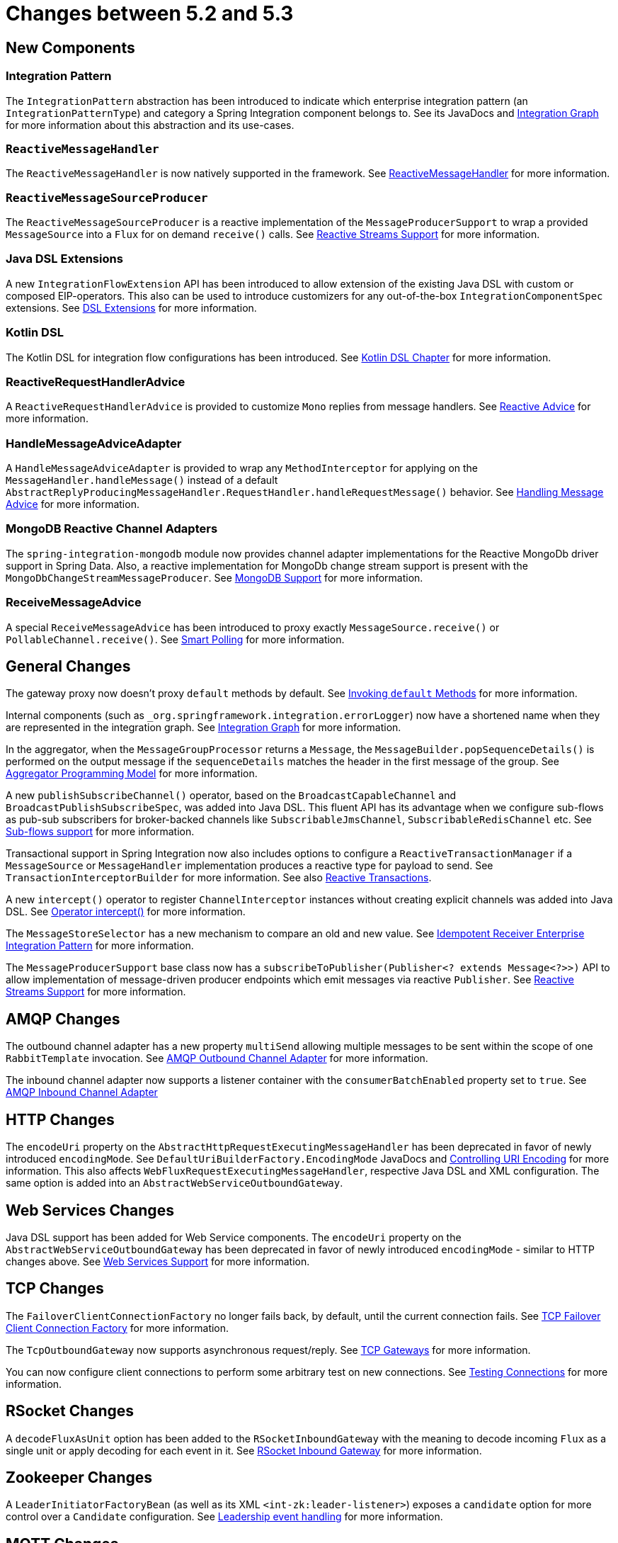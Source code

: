 [[migration-5.2-5.3]]
= Changes between 5.2 and 5.3

[[x5.3-new-components]]
== New Components

[[x5.3-integration-pattern]]
=== Integration Pattern

The `IntegrationPattern` abstraction has been introduced to indicate which enterprise integration pattern (an `IntegrationPatternType`) and category a Spring Integration component belongs to.
See its JavaDocs and <<./graph.adoc#integration-graph,Integration Graph>> for more information about this abstraction and its use-cases.

[[x5.3-reactive-message-handler]]
=== `ReactiveMessageHandler`

The `ReactiveMessageHandler` is now natively supported in the framework.
See xref:reactive-streams.adoc#reactive-message-handler[ReactiveMessageHandler] for more information.


[[x5.3-reactive-message-source-producer]]
=== `ReactiveMessageSourceProducer`

The `ReactiveMessageSourceProducer` is a reactive implementation of the `MessageProducerSupport` to wrap a provided `MessageSource` into a `Flux` for on demand `receive()` calls.
See xref:reactive-streams.adoc[Reactive Streams Support] for more information.

[[x5.3-java-dsl-extensions]]
=== Java DSL Extensions

A new `IntegrationFlowExtension` API has been introduced to allow extension of the existing Java DSL with custom or composed EIP-operators.
This also can be used to introduce customizers for any out-of-the-box `IntegrationComponentSpec` extensions.
See xref:changes-5.2-5.3.adoc#x5.3-java-dsl-extensions[DSL Extensions] for more information.

[[x5.3-kotlin-dsl]]
=== Kotlin DSL

The Kotlin DSL for integration flow configurations has been introduced.
See xref:kotlin-dsl.adoc[Kotlin DSL Chapter] for more information.

[[x5.3-reactive-request-handler-advice]]
=== ReactiveRequestHandlerAdvice

A `ReactiveRequestHandlerAdvice` is provided to customize `Mono` replies from message handlers.
See xref:handler-advice/reactive.adoc[Reactive Advice] for more information.

[[x5.3-handle-message-advice-adapter]]
=== HandleMessageAdviceAdapter

A `HandleMessageAdviceAdapter` is provided to wrap any `MethodInterceptor` for applying on the `MessageHandler.handleMessage()` instead of a default `AbstractReplyProducingMessageHandler.RequestHandler.handleRequestMessage()` behavior.
See xref:handler-advice/handle-message.adoc[Handling Message Advice] for more information.

[[x5.3-mongodb-reactive-channel-adapters]]
=== MongoDB Reactive Channel Adapters

The `spring-integration-mongodb` module now provides channel adapter implementations for the Reactive MongoDb driver support in Spring Data.
Also, a reactive implementation for MongoDb change stream support is present with the `MongoDbChangeStreamMessageProducer`.
See xref:mongodb.adoc[MongoDB Support] for more information.

[[x5.3-receive-message-advice]]
=== ReceiveMessageAdvice

A special `ReceiveMessageAdvice` has been introduced to proxy exactly `MessageSource.receive()` or `PollableChannel.receive()`.
See xref:polling-consumer.adoc#smart-polling[Smart Polling] for more information.

[[x5.3-general]]
== General Changes

The gateway proxy now doesn't proxy `default` methods by default.
See xref:gateway.adoc#gateway-calling-default-methods[Invoking `default` Methods] for more information.

Internal components (such as `_org.springframework.integration.errorLogger`) now have a shortened name when they are represented in the integration graph.
See <<./graph.adoc#integration-graph,Integration Graph>> for more information.

In the aggregator, when the `MessageGroupProcessor` returns a `Message`, the `MessageBuilder.popSequenceDetails()` is performed on the output message if the `sequenceDetails` matches the header in the first message of the group.
See xref:aggregator.adoc#aggregator-api[Aggregator Programming Model] for more information.

A new `publishSubscribeChannel()` operator, based on the `BroadcastCapableChannel` and `BroadcastPublishSubscribeSpec`, was added into Java DSL.
This fluent API has its advantage when we configure sub-flows as pub-sub subscribers for broker-backed channels like `SubscribableJmsChannel`, `SubscribableRedisChannel` etc.
See xref:dsl/java-subflows.adoc[Sub-flows support] for more information.

Transactional support in Spring Integration now also includes options to configure a `ReactiveTransactionManager` if a `MessageSource` or `MessageHandler` implementation produces a reactive type for payload to send.
See `TransactionInterceptorBuilder` for more information.
See also xref:transactions.adoc#reactive-transactions[Reactive Transactions].

A new `intercept()` operator to register `ChannelInterceptor` instances without creating explicit channels was added into Java DSL.
See xref:dsl/java-intercept.adoc[Operator intercept()] for more information.

The `MessageStoreSelector` has a new mechanism to compare an old and new value.
See xref:handler-advice/idempotent-receiver.adoc[Idempotent Receiver Enterprise Integration Pattern] for more information.

The `MessageProducerSupport` base class now has a `subscribeToPublisher(Publisher<? extends Message<?>>)` API to allow implementation of message-driven producer endpoints which emit messages via reactive `Publisher`.
See xref:reactive-streams.adoc[Reactive Streams Support] for more information.

[[x5.3-amqp]]
== AMQP Changes

The outbound channel adapter has a new property `multiSend` allowing multiple messages to be sent within the scope of one `RabbitTemplate` invocation.
See xref:amqp/outbound-channel-adapter.adoc[AMQP Outbound Channel Adapter] for more information.

The inbound channel adapter now supports a listener container with the `consumerBatchEnabled` property set to `true`.
See xref:amqp/inbound-channel-adapter.adoc[AMQP Inbound Channel Adapter]

[[x5.3-http]]
== HTTP Changes

The `encodeUri` property on the `AbstractHttpRequestExecutingMessageHandler` has been deprecated in favor of newly introduced `encodingMode`.
See `DefaultUriBuilderFactory.EncodingMode` JavaDocs and xref:http/namespace.adoc#http-uri-encoding[Controlling URI Encoding] for more information.
This also affects `WebFluxRequestExecutingMessageHandler`, respective Java DSL and XML configuration.
The same option is added into an `AbstractWebServiceOutboundGateway`.

[[x5.3-ws]]
== Web Services Changes

Java DSL support has been added for Web Service components.
The `encodeUri` property on the `AbstractWebServiceOutboundGateway` has been deprecated in favor of newly introduced `encodingMode` - similar to HTTP changes above.
See xref:ws.adoc[Web Services Support] for more information.

[[x5.3-tcp]]
== TCP Changes

The `FailoverClientConnectionFactory` no longer fails back, by default, until the current connection fails.
See xref:ip/tcp-connection-factories.adoc#failover-cf[TCP Failover Client Connection Factory] for more information.

The `TcpOutboundGateway` now supports asynchronous request/reply.
See xref:ip/tcp-gateways.adoc[TCP Gateways] for more information.

You can now configure client connections to perform some arbitrary test on new connections.
See xref:ip/testing-connections.adoc[Testing Connections] for more information.

[[x5.3-rsocket]]
== RSocket Changes

A `decodeFluxAsUnit` option has been added to the `RSocketInboundGateway` with the meaning to decode incoming `Flux` as a single unit or apply decoding for each event in it.
See xref:rsocket.adoc#rsocket-inbound[RSocket Inbound Gateway] for more information.

[[x5.3-zookeeper]]
== Zookeeper Changes

A `LeaderInitiatorFactoryBean` (as well as its XML `<int-zk:leader-listener>`) exposes a `candidate` option for more control over a `Candidate` configuration.
See xref:zookeeper.adoc#zk-leadership[Leadership event handling] for more information.

[[x5.3-mqtt]]
== MQTT Changes

The inbound channel adapter can now be configured to provide user control over when a message is acknowledged as being delivered.
See xref:mqtt.adoc#mqtt-ack-mode[Manual Acks] for more information.

The outbound adapter now publishes a `MqttConnectionFailedEvent` when a connection can't be created, or is lost.
Previously, only the inbound adapter did so.
See xref:mqtt.adoc#mqtt-events[MQTT Events].

[[x5.3-sftp]]
== (S)FTP Changes

The `FileTransferringMessageHandler` (for FTP and SFTP, for example) in addition to `File`, `byte[]`, `String` and `InputStream` now also supports an `org.springframework.core.io.Resource`.
See xref:sftp.adoc[SFTP Support] and xref:ftp.adoc[FTP Support] for more information.

[[x5.3-file]]
== File Changes

The `FileSplitter` doesn't require a Jackson processor (or similar) dependency any more for the `markersJson` mode.
It uses a `SimpleJsonSerializer` for a straightforward string representation of the `FileSplitter.FileMarker` instances.
See xref:file/splitter.adoc[FileSplitter] for more information.
